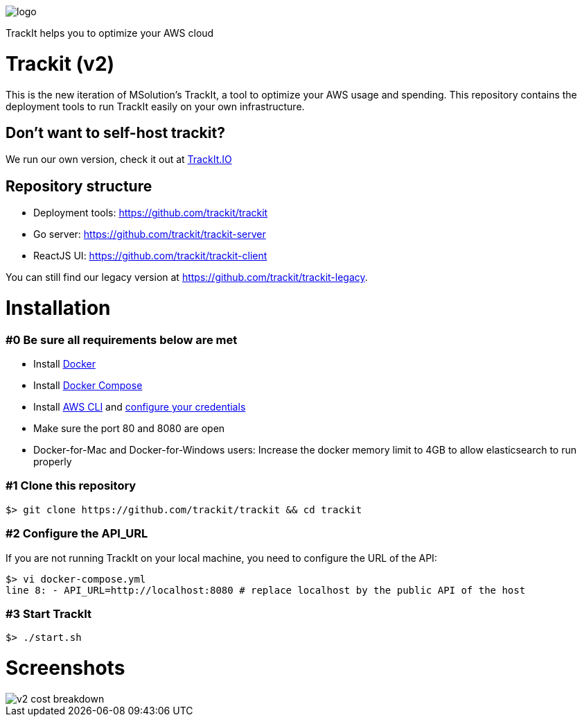 [#trackit-logo]
image::https://s3-us-west-2.amazonaws.com/trackit-public-artifacts/github-page/logo.png[]

TrackIt helps you to optimize your AWS cloud

= Trackit (v2)

This is the new iteration of MSolution’s TrackIt, a tool to optimize your AWS
usage and spending.
This repository contains the deployment tools to run TrackIt easily on your own infrastructure.

== Don't want to self-host trackit?

We run our own version, check it out at https://trackit.io/[TrackIt.IO]

== Repository structure

* Deployment tools: https://github.com/trackit/trackit
* Go server: https://github.com/trackit/trackit-server
* ReactJS UI: https://github.com/trackit/trackit-client

You can still find our legacy version at https://github.com/trackit/trackit-legacy.

= Installation

=== #0 Be sure all requirements below are met

- Install https://docs.docker.com/engine/installation/[Docker]
- Install https://docs.docker.com/compose/install/[Docker Compose]
- Install https://docs.aws.amazon.com/cli/latest/userguide/installing.html[AWS CLI] and https://docs.aws.amazon.com/cli/latest/userguide/cli-chap-getting-started.html[configure your credentials]
- Make sure the port 80 and 8080 are open
- Docker-for-Mac and Docker-for-Windows users: Increase the docker memory limit to 4GB to allow elasticsearch to run properly

=== #1 Clone this repository

[source,sh]
----
$> git clone https://github.com/trackit/trackit && cd trackit
----

=== #2 Configure the API_URL
If you are not running TrackIt on your local machine, you need to configure the URL of the API:
[source,sh]
----
$> vi docker-compose.yml
line 8: - API_URL=http://localhost:8080 # replace localhost by the public API of the host
----

=== #3 Start TrackIt
[source,sh]
----
$> ./start.sh
----

= Screenshots

[#cost-breakdown]
image::https://s3-us-west-2.amazonaws.com/trackit-public-artifacts/github-page/v2_cost_breakdown.png[]
